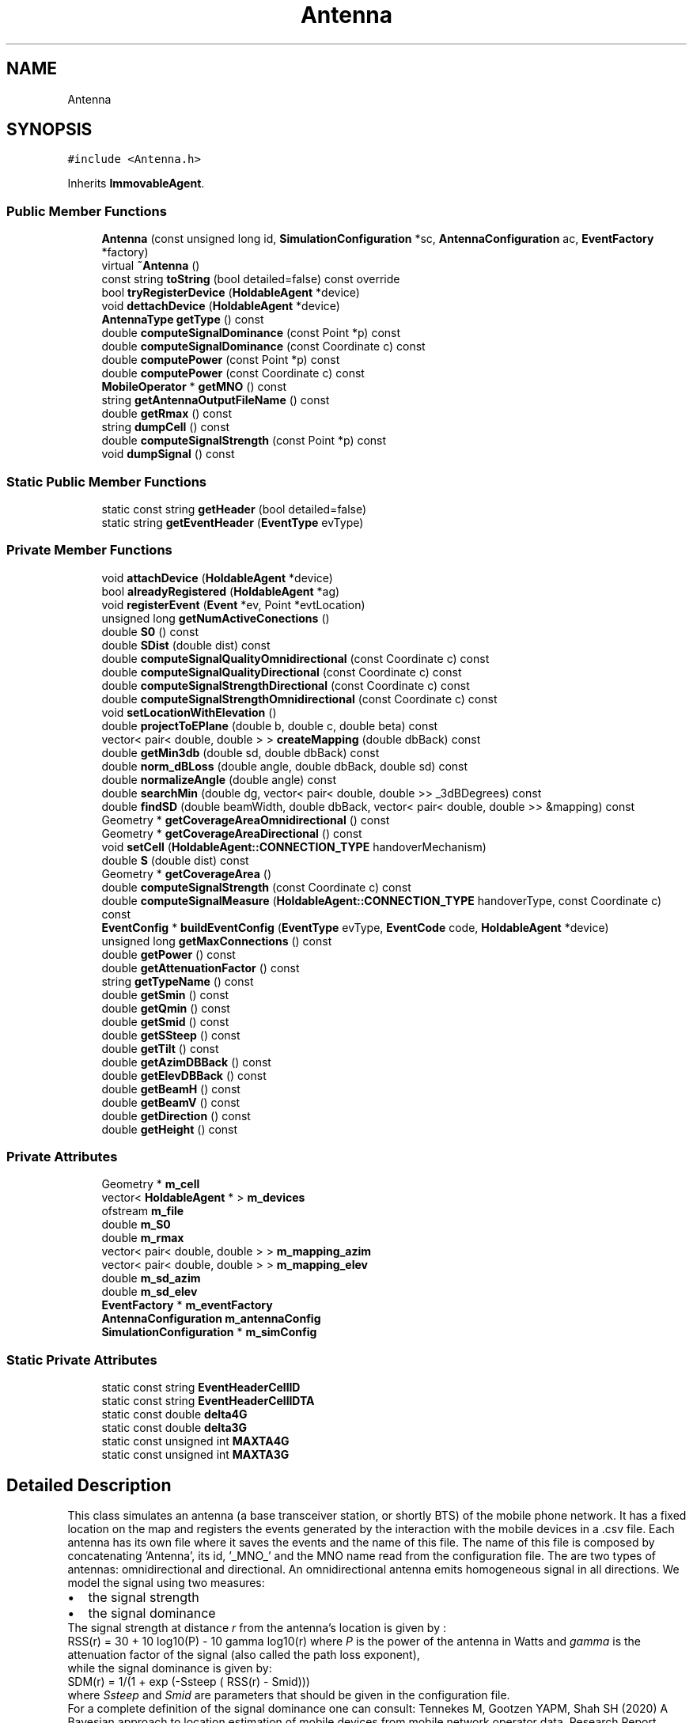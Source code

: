 .TH "Antenna" 3 "Thu May 20 2021" "Simulator" \" -*- nroff -*-
.ad l
.nh
.SH NAME
Antenna
.SH SYNOPSIS
.br
.PP
.PP
\fC#include <Antenna\&.h>\fP
.PP
Inherits \fBImmovableAgent\fP\&.
.SS "Public Member Functions"

.in +1c
.ti -1c
.RI "\fBAntenna\fP (const unsigned long id, \fBSimulationConfiguration\fP *sc, \fBAntennaConfiguration\fP ac, \fBEventFactory\fP *factory)"
.br
.ti -1c
.RI "virtual \fB~Antenna\fP ()"
.br
.ti -1c
.RI "const string \fBtoString\fP (bool detailed=false) const override"
.br
.ti -1c
.RI "bool \fBtryRegisterDevice\fP (\fBHoldableAgent\fP *device)"
.br
.ti -1c
.RI "void \fBdettachDevice\fP (\fBHoldableAgent\fP *device)"
.br
.ti -1c
.RI "\fBAntennaType\fP \fBgetType\fP () const"
.br
.ti -1c
.RI "double \fBcomputeSignalDominance\fP (const Point *p) const"
.br
.ti -1c
.RI "double \fBcomputeSignalDominance\fP (const Coordinate c) const"
.br
.ti -1c
.RI "double \fBcomputePower\fP (const Point *p) const"
.br
.ti -1c
.RI "double \fBcomputePower\fP (const Coordinate c) const"
.br
.ti -1c
.RI "\fBMobileOperator\fP * \fBgetMNO\fP () const"
.br
.ti -1c
.RI "string \fBgetAntennaOutputFileName\fP () const"
.br
.ti -1c
.RI "double \fBgetRmax\fP () const"
.br
.ti -1c
.RI "string \fBdumpCell\fP () const"
.br
.ti -1c
.RI "double \fBcomputeSignalStrength\fP (const Point *p) const"
.br
.ti -1c
.RI "void \fBdumpSignal\fP () const"
.br
.in -1c
.SS "Static Public Member Functions"

.in +1c
.ti -1c
.RI "static const string \fBgetHeader\fP (bool detailed=false)"
.br
.ti -1c
.RI "static string \fBgetEventHeader\fP (\fBEventType\fP evType)"
.br
.in -1c
.SS "Private Member Functions"

.in +1c
.ti -1c
.RI "void \fBattachDevice\fP (\fBHoldableAgent\fP *device)"
.br
.ti -1c
.RI "bool \fBalreadyRegistered\fP (\fBHoldableAgent\fP *ag)"
.br
.ti -1c
.RI "void \fBregisterEvent\fP (\fBEvent\fP *ev, Point *evtLocation)"
.br
.ti -1c
.RI "unsigned long \fBgetNumActiveConections\fP ()"
.br
.ti -1c
.RI "double \fBS0\fP () const"
.br
.ti -1c
.RI "double \fBSDist\fP (double dist) const"
.br
.ti -1c
.RI "double \fBcomputeSignalQualityOmnidirectional\fP (const Coordinate c) const"
.br
.ti -1c
.RI "double \fBcomputeSignalQualityDirectional\fP (const Coordinate c) const"
.br
.ti -1c
.RI "double \fBcomputeSignalStrengthDirectional\fP (const Coordinate c) const"
.br
.ti -1c
.RI "double \fBcomputeSignalStrengthOmnidirectional\fP (const Coordinate c) const"
.br
.ti -1c
.RI "void \fBsetLocationWithElevation\fP ()"
.br
.ti -1c
.RI "double \fBprojectToEPlane\fP (double b, double c, double beta) const"
.br
.ti -1c
.RI "vector< pair< double, double > > \fBcreateMapping\fP (double dbBack) const"
.br
.ti -1c
.RI "double \fBgetMin3db\fP (double sd, double dbBack) const"
.br
.ti -1c
.RI "double \fBnorm_dBLoss\fP (double angle, double dbBack, double sd) const"
.br
.ti -1c
.RI "double \fBnormalizeAngle\fP (double angle) const"
.br
.ti -1c
.RI "double \fBsearchMin\fP (double dg, vector< pair< double, double >> _3dBDegrees) const"
.br
.ti -1c
.RI "double \fBfindSD\fP (double beamWidth, double dbBack, vector< pair< double, double >> &mapping) const"
.br
.ti -1c
.RI "Geometry * \fBgetCoverageAreaOmnidirectional\fP () const"
.br
.ti -1c
.RI "Geometry * \fBgetCoverageAreaDirectional\fP () const"
.br
.ti -1c
.RI "void \fBsetCell\fP (\fBHoldableAgent::CONNECTION_TYPE\fP handoverMechanism)"
.br
.ti -1c
.RI "double \fBS\fP (double dist) const"
.br
.ti -1c
.RI "Geometry * \fBgetCoverageArea\fP ()"
.br
.ti -1c
.RI "double \fBcomputeSignalStrength\fP (const Coordinate c) const"
.br
.ti -1c
.RI "double \fBcomputeSignalMeasure\fP (\fBHoldableAgent::CONNECTION_TYPE\fP handoverType, const Coordinate c) const"
.br
.ti -1c
.RI "\fBEventConfig\fP * \fBbuildEventConfig\fP (\fBEventType\fP evType, \fBEventCode\fP code, \fBHoldableAgent\fP *device)"
.br
.ti -1c
.RI "unsigned long \fBgetMaxConnections\fP () const"
.br
.ti -1c
.RI "double \fBgetPower\fP () const"
.br
.ti -1c
.RI "double \fBgetAttenuationFactor\fP () const"
.br
.ti -1c
.RI "string \fBgetTypeName\fP () const"
.br
.ti -1c
.RI "double \fBgetSmin\fP () const"
.br
.ti -1c
.RI "double \fBgetQmin\fP () const"
.br
.ti -1c
.RI "double \fBgetSmid\fP () const"
.br
.ti -1c
.RI "double \fBgetSSteep\fP () const"
.br
.ti -1c
.RI "double \fBgetTilt\fP () const"
.br
.ti -1c
.RI "double \fBgetAzimDBBack\fP () const"
.br
.ti -1c
.RI "double \fBgetElevDBBack\fP () const"
.br
.ti -1c
.RI "double \fBgetBeamH\fP () const"
.br
.ti -1c
.RI "double \fBgetBeamV\fP () const"
.br
.ti -1c
.RI "double \fBgetDirection\fP () const"
.br
.ti -1c
.RI "double \fBgetHeight\fP () const"
.br
.in -1c
.SS "Private Attributes"

.in +1c
.ti -1c
.RI "Geometry * \fBm_cell\fP"
.br
.ti -1c
.RI "vector< \fBHoldableAgent\fP * > \fBm_devices\fP"
.br
.ti -1c
.RI "ofstream \fBm_file\fP"
.br
.ti -1c
.RI "double \fBm_S0\fP"
.br
.ti -1c
.RI "double \fBm_rmax\fP"
.br
.ti -1c
.RI "vector< pair< double, double > > \fBm_mapping_azim\fP"
.br
.ti -1c
.RI "vector< pair< double, double > > \fBm_mapping_elev\fP"
.br
.ti -1c
.RI "double \fBm_sd_azim\fP"
.br
.ti -1c
.RI "double \fBm_sd_elev\fP"
.br
.ti -1c
.RI "\fBEventFactory\fP * \fBm_eventFactory\fP"
.br
.ti -1c
.RI "\fBAntennaConfiguration\fP \fBm_antennaConfig\fP"
.br
.ti -1c
.RI "\fBSimulationConfiguration\fP * \fBm_simConfig\fP"
.br
.in -1c
.SS "Static Private Attributes"

.in +1c
.ti -1c
.RI "static const string \fBEventHeaderCellID\fP"
.br
.ti -1c
.RI "static const string \fBEventHeaderCellIDTA\fP"
.br
.ti -1c
.RI "static const double \fBdelta4G\fP"
.br
.ti -1c
.RI "static const double \fBdelta3G\fP"
.br
.ti -1c
.RI "static const unsigned int \fBMAXTA4G\fP"
.br
.ti -1c
.RI "static const unsigned int \fBMAXTA3G\fP"
.br
.in -1c
.SH "Detailed Description"
.PP 
This class simulates an antenna (a base transceiver station, or shortly BTS) of the mobile phone network\&. It has a fixed location on the map and registers the events generated by the interaction with the mobile devices in a \&.csv file\&. Each antenna has its own file where it saves the events and the name of this file\&. The name of this file is composed by concatenating 'Antenna', its id, '_MNO_' and the MNO name read from the configuration file\&. The are two types of antennas: omnidirectional and directional\&. An omnidirectional antenna emits homogeneous signal in all directions\&. We model the signal using two measures: 
.PD 0

.IP "\(bu" 2
the signal strength 
.IP "\(bu" 2
the signal dominance
.PP
The signal strength at distance \fIr\fP from the antenna's location is given by :
.PP
RSS(r) = 30 + 10 log10(P) - 10 gamma log10(r) where \fIP\fP is the power of the antenna in Watts and \fIgamma\fP is the attenuation factor of the signal (also called the path loss exponent),
.PP
while the signal dominance is given by:
.PP
SDM(r) = 1/(1 + exp (-Ssteep ( RSS(r) - Smid)))
.PP
where \fISsteep\fP and \fISmid\fP are parameters that should be given in the configuration file\&.
.PP
For a complete definition of the signal dominance one can consult: Tennekes M, Gootzen YAPM, Shah SH (2020) A Bayesian approach to location estimation of mobile devices from mobile network operator data\&. Research Report, Statistics Netherlands (CBS)\&.
.PP
A directional antenna has a specific signal emission pattern and one can find a description of it in the work mentioned above\&. 
.SH "Constructor & Destructor Documentation"
.PP 
.SS "Antenna::Antenna (const unsigned long id, \fBSimulationConfiguration\fP * sc, \fBAntennaConfiguration\fP ac, \fBEventFactory\fP * factory)\fC [explicit]\fP"
This is the constructor of the class\&. It is used to build antenna objects\&. 
.PP
\fBParameters\fP
.RS 4
\fIid\fP the ID of this object, which is unique throughout the entire collection of agents\&. 
.br
\fIsc\fP a pointer to a \fBSimulationConfiguration\fP object that contains the parameters of the simulation read from the configuration file\&. 
.br
\fIac\fP an \fBAntennaConfiguration\fP object that contains all the technical parameters of an antenna, together with its type\&. These parameters are specified in the antennas' configuration file\&. 
.br
\fIfactory\fP a pointer to an \fBEventFactory\fP object used to create \fBEvent\fP objects according to the event type specified in the simulation configuration file\&. 
.RE
.PP

.SS "virtual Antenna::~Antenna ()\fC [virtual]\fP"
Destructor of the class\&. It closes the file where the \fBAntenna\fP dumps the registered events during the simulation\&. 
.SH "Member Function Documentation"
.PP 
.SS "bool Antenna::alreadyRegistered (\fBHoldableAgent\fP * ag)\fC [private]\fP"

.SS "void Antenna::attachDevice (\fBHoldableAgent\fP * device)\fC [private]\fP"

.SS "\fBEventConfig\fP* Antenna::buildEventConfig (\fBEventType\fP evType, \fBEventCode\fP code, \fBHoldableAgent\fP * device)\fC [private]\fP"

.SS "double Antenna::computePower (const Coordinate c) const"
Computes the signal power given by this \fBAntenna\fP object in a certain location\&. 
.PP
\fBParameters\fP
.RS 4
\fIc\fP the coordinates of the location where we want to compute the signal power\&. 
.RE
.PP
\fBReturns\fP
.RS 4
the power of the signal in the location given by Coordinate c\&. 
.RE
.PP

.SS "double Antenna::computePower (const Point * p) const"
Computes the signal power given by this \fBAntenna\fP object in a certain location\&. 
.PP
\fBParameters\fP
.RS 4
\fIp\fP a pointer to a Point object giving the location where we want to compute the signal power\&. 
.RE
.PP
\fBReturns\fP
.RS 4
the power of the signal in the location given by Point p\&. 
.RE
.PP

.SS "double Antenna::computeSignalDominance (const Coordinate c) const"
Computes the signal dominance given by this \fBAntenna\fP object in a certain location\&. 
.PP
\fBParameters\fP
.RS 4
\fIc\fP the coordinates of the location where we want to compute the signal dominance\&. 
.RE
.PP
\fBReturns\fP
.RS 4
the value of the signal dominance\&. 
.RE
.PP

.SS "double Antenna::computeSignalDominance (const Point * p) const"
Computes the signal dominance given by this \fBAntenna\fP object in a certain location\&. 
.PP
\fBParameters\fP
.RS 4
\fIp\fP a pointer to a Point object giving the location where we want to compute the signal dominance\&. 
.RE
.PP
\fBReturns\fP
.RS 4
the value of the signal dominance\&. 
.RE
.PP

.SS "double Antenna::computeSignalMeasure (\fBHoldableAgent::CONNECTION_TYPE\fP handoverType, const Coordinate c) const\fC [private]\fP"

.SS "double Antenna::computeSignalQualityDirectional (const Coordinate c) const\fC [private]\fP"

.SS "double Antenna::computeSignalQualityOmnidirectional (const Coordinate c) const\fC [private]\fP"

.SS "double Antenna::computeSignalStrength (const Coordinate c) const\fC [private]\fP"

.SS "double Antenna::computeSignalStrength (const Point * p) const"
Computes the signal strength given by this \fBAntenna\fP object in a certain location\&. 
.PP
\fBParameters\fP
.RS 4
\fIp\fP a pointer to a Point object giving the location where we want to compute the signal strength\&. 
.RE
.PP
\fBReturns\fP
.RS 4
the value of the signal strength\&. 
.RE
.PP

.SS "double Antenna::computeSignalStrengthDirectional (const Coordinate c) const\fC [private]\fP"

.SS "double Antenna::computeSignalStrengthOmnidirectional (const Coordinate c) const\fC [private]\fP"

.SS "vector<pair<double, double> > Antenna::createMapping (double dbBack) const\fC [private]\fP"

.SS "void Antenna::dettachDevice (\fBHoldableAgent\fP * device)"
Disconnects a mobile device from the antenna and outputs a detach event (code EventType::DETACH_DEVICE) in the events file\&. This happens when the device the device has moved far enough away from the antenna so that it can no longer receive a signal that can be useful\&. Internally, the mobile device is removed from the list of the connected mobile devices\&. 
.PP
\fBParameters\fP
.RS 4
\fIdevice\fP a pointer to the device to be disconnected/detached from this antenna\&. 
.RE
.PP

.SS "string Antenna::dumpCell () const"
Builds a \fCwkt\fP string that represents the coverage area of this antenna\&. This area is a circle with the radius given by \fBgetRmax()\fP in case the antenna in omnidirectional\&. In case of a directional antenna this coverage area is computed as a Polygon made up of points on segments starting from the antenna location where the signal strength/dominance drop below the minimum allowable limit\&. The segments covers the trigonometric circle, with a direction angle from the vertical axis starting from 0 and going to 2 * PI, with a step of 2PI/100\&. 
.PP
\fBReturns\fP
.RS 4
a \fCwkt\fP string object that represents the coverage area of this antenna\&. 
.RE
.PP

.SS "void Antenna::dumpSignal () const"
Writes the values of the signal strength/dominance in a \&.csv file\&. These values are computed in the center of each tile covering the map\&. The name of the file is obtained from the \fBMobileOperator\fP object that owns this antenna, by calling getSignalFile()\&. The strength or dominance is chosen according to the handover mechanism specified in the simulation configuration file\&. 
.SS "double Antenna::findSD (double beamWidth, double dbBack, vector< pair< double, double >> & mapping) const\fC [private]\fP"

.SS "string Antenna::getAntennaOutputFileName () const"
Builds the name of the output file where the events registered by this \fBAntenna\fP object during a simulation are saved\&. The name is built by by concatenating 'Antenna', its id, '_MNO_' and the MNO name read from the configuration file 
.PP
\fBReturns\fP
.RS 4
the name of the output file where the events registered by this \fBAntenna\fP object during a simulation are saved\&. 
.RE
.PP

.SS "double Antenna::getAttenuationFactor () const\fC [private]\fP"

.SS "double Antenna::getAzimDBBack () const\fC [private]\fP"

.SS "double Antenna::getBeamH () const\fC [private]\fP"

.SS "double Antenna::getBeamV () const\fC [private]\fP"

.SS "Geometry* Antenna::getCoverageArea ()\fC [private]\fP"

.SS "Geometry* Antenna::getCoverageAreaDirectional () const\fC [private]\fP"

.SS "Geometry* Antenna::getCoverageAreaOmnidirectional () const\fC [private]\fP"

.SS "double Antenna::getDirection () const\fC [private]\fP"

.SS "double Antenna::getElevDBBack () const\fC [private]\fP"

.SS "static string Antenna::getEventHeader (\fBEventType\fP evType)\fC [static]\fP"
Builds a string object representing the header of the events file\&. Since the structure of the events files is the same for all \fBAntenna\fP objects, this is a static method\&. The fields included in the header depend of the type of events used in a simulation\&. 
.PP
\fBParameters\fP
.RS 4
\fIevType\fP the event type, which can be \fBEventType::CELLID\fP or \fBEventType::CELLIDTA\fP\&. 
.RE
.PP
\fBReturns\fP
.RS 4
a string object with the header of the events file\&. 
.RE
.PP

.SS "static const string Antenna::getHeader (bool detailed = \fCfalse\fP)\fC [static]\fP"
Builds a string object the contains the header corresponding to the string object returned by the toString(detailed) method\&. Each value in the string returned by toString(detailed) method has a column name in the string object returned by this function\&. This is a static method since the header should be the same for all antennas\&. 
.PP
\fBParameters\fP
.RS 4
\fIdetailed\fP if false, the header is build for the string representation returned by toString(false), otherwise the header corresponds to the string returned by toString(true)\&. 
.RE
.PP
\fBReturns\fP
.RS 4
a string object the contains the header corresponding to the string object returned by the toString(detailed) method\&. 
.RE
.PP

.SS "double Antenna::getHeight () const\fC [private]\fP"

.SS "unsigned long Antenna::getMaxConnections () const\fC [private]\fP"

.SS "double Antenna::getMin3db (double sd, double dbBack) const\fC [private]\fP"

.SS "\fBMobileOperator\fP* Antenna::getMNO () const"
Returns a pointer to a \fBMobileOperator\fP object representing the Mobile Network Operator that owns this antenna\&. 
.PP
\fBReturns\fP
.RS 4
a pointer to a \fBMobileOperator\fP object representing the Mobile Network Operator that owns this antenna\&. 
.RE
.PP

.SS "unsigned long Antenna::getNumActiveConections ()\fC [private]\fP"

.SS "double Antenna::getPower () const\fC [private]\fP"

.SS "double Antenna::getQmin () const\fC [private]\fP"

.SS "double Antenna::getRmax () const"
Computes the radius of the coverage area for an omnidirectional antenna\&. This area is a circle where the signal strength is greater than S_min parameter read from the antennas configuration file in case the simulation is based on signal strength or Q_min parameter in case the simulation uses signal dominance\&. 
.PP
\fBReturns\fP
.RS 4
the radius of the coverage area for an omnidirectional antenna\&. 
.RE
.PP

.SS "double Antenna::getSmid () const\fC [private]\fP"

.SS "double Antenna::getSmin () const\fC [private]\fP"

.SS "double Antenna::getSSteep () const\fC [private]\fP"

.SS "double Antenna::getTilt () const\fC [private]\fP"

.SS "\fBAntennaType\fP Antenna::getType () const"
Returns the antenna type: omnidirectional or directional\&. 
.PP
\fBReturns\fP
.RS 4
the antenna type : \fBAntennaType::OMNIDIRECTIONAL\fP or \fBAntennaType::DIRECTIONAL\fP\&. 
.RE
.PP

.SS "string Antenna::getTypeName () const\fC [private]\fP"

.SS "double Antenna::norm_dBLoss (double angle, double dbBack, double sd) const\fC [private]\fP"

.SS "double Antenna::normalizeAngle (double angle) const\fC [private]\fP"

.SS "double Antenna::projectToEPlane (double b, double c, double beta) const\fC [private]\fP"

.SS "void Antenna::registerEvent (\fBEvent\fP * ev, Point * evtLocation)\fC [private]\fP"

.SS "double Antenna::S (double dist) const\fC [private]\fP"

.SS "double Antenna::S0 () const\fC [private]\fP"

.SS "double Antenna::SDist (double dist) const\fC [private]\fP"

.SS "double Antenna::searchMin (double dg, vector< pair< double, double >> _3dBDegrees) const\fC [private]\fP"

.SS "void Antenna::setCell (\fBHoldableAgent::CONNECTION_TYPE\fP handoverMechanism)\fC [private]\fP"

.SS "void Antenna::setLocationWithElevation ()\fC [private]\fP"

.SS "const string Antenna::toString (bool detailed = \fCfalse\fP) const\fC [override]\fP, \fC [virtual]\fP"
Overrides the same method from the superclass\&. It is used to write the parameters of the \fBAntenna\fP object to a string object\&. 
.PP
\fBParameters\fP
.RS 4
\fIdetailed\fP if false the output string will contain the following values: 
.PD 0

.IP "\(bu" 2
location on map 
.IP "\(bu" 2
id 
.IP "\(bu" 2
power 
.IP "\(bu" 2
the maximum number of mobile devices that can be handled by this antenna 
.IP "\(bu" 2
the path loss exponent 
.IP "\(bu" 2
the Mobile Network Operator that owns this antenna
.PP
otherwise it will contain: 
.PD 0

.IP "\(bu" 2
location on map 
.IP "\(bu" 2
id 
.IP "\(bu" 2
Mobile Operator name 
.IP "\(bu" 2
the maximum number of mobile devices that can be handled by this antenna 
.IP "\(bu" 2
the power of this antenna 
.IP "\(bu" 2
the path loss exponent (attenuation factor) 
.IP "\(bu" 2
the antenna type (directional, omnidirectional) 
.IP "\(bu" 2
the S_min value (minimum signal strength detectable by mobile devices) 
.IP "\(bu" 2
the Q_min value (minimum signal dominance usable by mobile devices) 
.IP "\(bu" 2
the Ssteep parameter value 
.IP "\(bu" 2
the Smid parameter value 
.IP "\(bu" 2
the tilt value (only for directional antennas) 
.IP "\(bu" 2
the azimDBback parameter value (only for directional antennas) 
.IP "\(bu" 2
the elevDBback parameter value (only for directional antennas) 
.IP "\(bu" 2
the beamH parameter value (only for directional antennas) 
.IP "\(bu" 2
the beamH parameter value (only for directional antennas) 
.IP "\(bu" 2
the direction angle (only for directional antennas) 
.IP "\(bu" 2
the height of the antenna 
.IP "\(bu" 2
the tile number of the location where this antenna is placed on the map\&.
.PP
.RE
.PP
\fBReturns\fP
.RS 4
a string object that describes the parameters of the \fBAntenna\fP\&. The string representation of an \fBAntenna\fP object depends o the value of the parameter \fCdetailed\fP (see the above explanation)\&. 
.RE
.PP

.PP
Implements \fBAgent\fP\&.
.SS "bool Antenna::tryRegisterDevice (\fBHoldableAgent\fP * device)"
Tries to register a mobile device as being connected to this antenna\&. An \fBAntenna\fP object maintains an internal list keeping the ids of all mobile devices connected to this object at each time instant\&. In case the connection is successful, the mobile device is added to this list (by calling the \fBattachDevice()\fP method) and a connection event (code \fBEventCode::ATTACH_DEVICE\fP) is appended to the events file\&. In case the mobile device is already registered by this \fBAntenna\fP object in a previous time instant an 'already connected' event (code \fBEventCode::ALREADY_ATTACHED_DEVICE\fP) is registered to the events file\&. In case the \fBAntenna\fP object has already connected the maximum allowable devices an 'in range, not connected' event will be appended to the events file (code \fBEventCode::IN_RANGE_NOT_ATTACHED_DEVICE\fP)\&. This means that the device is close enough to the antenna to receive a signal that can be used but the antenna cannot register the mobile device\&. 
.PP
\fBParameters\fP
.RS 4
\fIdevice\fP a pointer to the object that represents a mobile device (which is a subclass of the \fBHoldableAgent\fP class\&. 
.RE
.PP
\fBReturns\fP
.RS 4
true if the connection is successful, false otherwise\&. A connection is not successful if this \fBAntenna\fP already reached its maximum capacity, i\&.e\&. the maximum number of connections it can handle (a parameter read from the antenna configuration file)\&. 
.RE
.PP

.SH "Member Data Documentation"
.PP 
.SS "const double Antenna::delta3G\fC [static]\fP, \fC [private]\fP"

.SS "const double Antenna::delta4G\fC [static]\fP, \fC [private]\fP"

.SS "const string Antenna::EventHeaderCellID\fC [static]\fP, \fC [private]\fP"

.SS "const string Antenna::EventHeaderCellIDTA\fC [static]\fP, \fC [private]\fP"

.SS "\fBAntennaConfiguration\fP Antenna::m_antennaConfig\fC [private]\fP"

.SS "Geometry* Antenna::m_cell\fC [private]\fP"

.SS "vector<\fBHoldableAgent\fP*> Antenna::m_devices\fC [private]\fP"

.SS "\fBEventFactory\fP* Antenna::m_eventFactory\fC [private]\fP"

.SS "ofstream Antenna::m_file\fC [private]\fP"

.SS "vector<pair<double, double> > Antenna::m_mapping_azim\fC [private]\fP"

.SS "vector<pair<double, double> > Antenna::m_mapping_elev\fC [private]\fP"

.SS "double Antenna::m_rmax\fC [private]\fP"

.SS "double Antenna::m_S0\fC [private]\fP"

.SS "double Antenna::m_sd_azim\fC [private]\fP"

.SS "double Antenna::m_sd_elev\fC [private]\fP"

.SS "\fBSimulationConfiguration\fP* Antenna::m_simConfig\fC [private]\fP"

.SS "const unsigned int Antenna::MAXTA3G\fC [static]\fP, \fC [private]\fP"

.SS "const unsigned int Antenna::MAXTA4G\fC [static]\fP, \fC [private]\fP"


.SH "Author"
.PP 
Generated automatically by Doxygen for Simulator from the source code\&.
